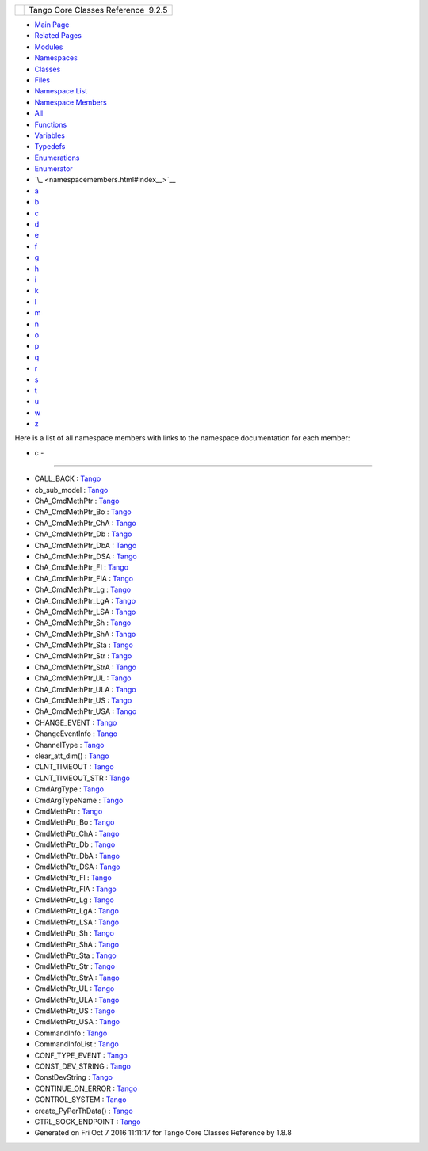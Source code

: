+----------+---------------------------------------+
| |Logo|   | Tango Core Classes Reference  9.2.5   |
+----------+---------------------------------------+

-  `Main Page <index.html>`__
-  `Related Pages <pages.html>`__
-  `Modules <modules.html>`__
-  `Namespaces <namespaces.html>`__
-  `Classes <annotated.html>`__
-  `Files <files.html>`__

-  `Namespace List <namespaces.html>`__
-  `Namespace Members <namespacemembers.html>`__

-  `All <namespacemembers.html>`__
-  `Functions <namespacemembers_func.html>`__
-  `Variables <namespacemembers_vars.html>`__
-  `Typedefs <namespacemembers_type.html>`__
-  `Enumerations <namespacemembers_enum.html>`__
-  `Enumerator <namespacemembers_eval.html>`__

-  `\_ <namespacemembers.html#index__>`__
-  `a <namespacemembers_a.html#index_a>`__
-  `b <namespacemembers_b.html#index_b>`__
-  `c <namespacemembers_c.html#index_c>`__
-  `d <namespacemembers_d.html#index_d>`__
-  `e <namespacemembers_e.html#index_e>`__
-  `f <namespacemembers_f.html#index_f>`__
-  `g <namespacemembers_g.html#index_g>`__
-  `h <namespacemembers_h.html#index_h>`__
-  `i <namespacemembers_i.html#index_i>`__
-  `k <namespacemembers_k.html#index_k>`__
-  `l <namespacemembers_l.html#index_l>`__
-  `m <namespacemembers_m.html#index_m>`__
-  `n <namespacemembers_n.html#index_n>`__
-  `o <namespacemembers_o.html#index_o>`__
-  `p <namespacemembers_p.html#index_p>`__
-  `q <namespacemembers_q.html#index_q>`__
-  `r <namespacemembers_r.html#index_r>`__
-  `s <namespacemembers_s.html#index_s>`__
-  `t <namespacemembers_t.html#index_t>`__
-  `u <namespacemembers_u.html#index_u>`__
-  `w <namespacemembers_w.html#index_w>`__
-  `z <namespacemembers_z.html#index_z>`__

Here is a list of all namespace members with links to the namespace
documentation for each member:

- c -
~~~~~

-  CALL\_BACK :
   `Tango <d1/d45/group__Client.html#gga6c80e2130b95642d5c39ee8db7a25620a0d735acd8a950dd8379589f3b3a392c1>`__
-  cb\_sub\_model :
   `Tango <d1/d45/group__Client.html#ga3a5254b5c0c8de0c71c18bad2bd742bc>`__
-  ChA\_CmdMethPtr :
   `Tango <de/ddf/namespaceTango.html#ae606bbfe74776f0a801f9135cb6f91f2>`__
-  ChA\_CmdMethPtr\_Bo :
   `Tango <de/ddf/namespaceTango.html#ac5d761a62e1e70a4cb4cd56ac191e407>`__
-  ChA\_CmdMethPtr\_ChA :
   `Tango <de/ddf/namespaceTango.html#a9178d3d7149c11b7855361d8e6835df9>`__
-  ChA\_CmdMethPtr\_Db :
   `Tango <de/ddf/namespaceTango.html#a5d3b787dc982495177cc4c8c15a4e21e>`__
-  ChA\_CmdMethPtr\_DbA :
   `Tango <de/ddf/namespaceTango.html#a445a95e38f8ccc7572c7d6a816cc4ad2>`__
-  ChA\_CmdMethPtr\_DSA :
   `Tango <de/ddf/namespaceTango.html#a6f5e67a58f92920da533a17ca55eee19>`__
-  ChA\_CmdMethPtr\_Fl :
   `Tango <de/ddf/namespaceTango.html#a96f177aabd7459d676af9401a2297a0e>`__
-  ChA\_CmdMethPtr\_FlA :
   `Tango <de/ddf/namespaceTango.html#abf1b1f8824e4e1ee0dbe5bf3d24743cf>`__
-  ChA\_CmdMethPtr\_Lg :
   `Tango <de/ddf/namespaceTango.html#abf0f2657a6aeeed1583fce1a90d5eb8b>`__
-  ChA\_CmdMethPtr\_LgA :
   `Tango <de/ddf/namespaceTango.html#a9dbc667893feeeeeebac90f89e1b8fcf>`__
-  ChA\_CmdMethPtr\_LSA :
   `Tango <de/ddf/namespaceTango.html#a45bce45e4f3aa8bf600d4f5cbc9197bb>`__
-  ChA\_CmdMethPtr\_Sh :
   `Tango <de/ddf/namespaceTango.html#a6c22f648270e1ba92fbddc8e3a830af2>`__
-  ChA\_CmdMethPtr\_ShA :
   `Tango <de/ddf/namespaceTango.html#ae3c3f3f7ec3d8cdcbebfd8d13fb9e359>`__
-  ChA\_CmdMethPtr\_Sta :
   `Tango <de/ddf/namespaceTango.html#aabddb254c3961a81c2ae529d9572fd1d>`__
-  ChA\_CmdMethPtr\_Str :
   `Tango <de/ddf/namespaceTango.html#a4d4a5e7cba67e879656879a31eae8847>`__
-  ChA\_CmdMethPtr\_StrA :
   `Tango <de/ddf/namespaceTango.html#a805a654c5cbb7b66cd6ad5f596a78e76>`__
-  ChA\_CmdMethPtr\_UL :
   `Tango <de/ddf/namespaceTango.html#ab0795ad758790e3d488b1d5a3e4a103d>`__
-  ChA\_CmdMethPtr\_ULA :
   `Tango <de/ddf/namespaceTango.html#a323da0256914bd98ae2cb15a3c598589>`__
-  ChA\_CmdMethPtr\_US :
   `Tango <de/ddf/namespaceTango.html#a8c38a987e4f5ec7694a1e3ea79a1e609>`__
-  ChA\_CmdMethPtr\_USA :
   `Tango <de/ddf/namespaceTango.html#ac0264d94dbc37f7b325f48f9f0e2df43>`__
-  CHANGE\_EVENT :
   `Tango <d1/d45/group__Client.html#gga5366e2a8cedf5aab5be8835974f787c6a65a4e38e653bfce94ecc77f071e71eaf>`__
-  ChangeEventInfo :
   `Tango <d1/d45/group__Client.html#gad6df317aebc920b1e9489cc83d80f2c0>`__
-  ChannelType :
   `Tango <de/ddf/namespaceTango.html#a9c408db056c1db3e584ec0a534209bf7>`__
-  clear\_att\_dim() :
   `Tango <de/ddf/namespaceTango.html#adb1cc901df596cd8aea1e5d51f0cf6ac>`__
-  CLNT\_TIMEOUT :
   `Tango <de/ddf/namespaceTango.html#abe8c0ba9a0f18b778477b1df2ffa2227>`__
-  CLNT\_TIMEOUT\_STR :
   `Tango <de/ddf/namespaceTango.html#a391adb957de83d43090c59de92eb7f30>`__
-  CmdArgType :
   `Tango <de/ddf/namespaceTango.html#a86ed7ac243c13a7813f08c3b899af170>`__
-  CmdArgTypeName :
   `Tango <de/ddf/namespaceTango.html#acebf8a42ed82b59c4eb5c4ba718297fe>`__
-  CmdMethPtr :
   `Tango <de/ddf/namespaceTango.html#aa8d5711e7c691caf3524baca40b9ab7c>`__
-  CmdMethPtr\_Bo :
   `Tango <de/ddf/namespaceTango.html#a6d826b2f939b87adf20cb02ca8c047b6>`__
-  CmdMethPtr\_ChA :
   `Tango <de/ddf/namespaceTango.html#a49503d5b26f69a614b6128025e27c7c9>`__
-  CmdMethPtr\_Db :
   `Tango <de/ddf/namespaceTango.html#aff18b55dba55a66275d7c5518366c7d0>`__
-  CmdMethPtr\_DbA :
   `Tango <de/ddf/namespaceTango.html#a7fadd416ab137ac02e90f277f82756e5>`__
-  CmdMethPtr\_DSA :
   `Tango <de/ddf/namespaceTango.html#a0d668ee23b223beb0f39e65dc467a882>`__
-  CmdMethPtr\_Fl :
   `Tango <de/ddf/namespaceTango.html#ad55ee490cc8123f90daf3d90732691d9>`__
-  CmdMethPtr\_FlA :
   `Tango <de/ddf/namespaceTango.html#a13fa64927f4e9467a01f7ea04ff4795f>`__
-  CmdMethPtr\_Lg :
   `Tango <de/ddf/namespaceTango.html#a4b9ae3b66981ac4167d9959b0068fd9b>`__
-  CmdMethPtr\_LgA :
   `Tango <de/ddf/namespaceTango.html#a30795b211f347703f1e78d3a53419990>`__
-  CmdMethPtr\_LSA :
   `Tango <de/ddf/namespaceTango.html#ae366eb5a5f2f842e5fafc8aafb5fa88c>`__
-  CmdMethPtr\_Sh :
   `Tango <de/ddf/namespaceTango.html#a6057a0b273689664d42521b8a3e0c5e0>`__
-  CmdMethPtr\_ShA :
   `Tango <de/ddf/namespaceTango.html#a6f460531420452c547678fe9a660789a>`__
-  CmdMethPtr\_Sta :
   `Tango <de/ddf/namespaceTango.html#a6d8931508939262d04735109f7303acb>`__
-  CmdMethPtr\_Str :
   `Tango <de/ddf/namespaceTango.html#ad5c6af4e436eab60c6f8101d3bc95f69>`__
-  CmdMethPtr\_StrA :
   `Tango <de/ddf/namespaceTango.html#a2d0553885eaaa7b6fa57d09b3692a975>`__
-  CmdMethPtr\_UL :
   `Tango <de/ddf/namespaceTango.html#a0862a2fc7c3157cadd8eb33085cf36cb>`__
-  CmdMethPtr\_ULA :
   `Tango <de/ddf/namespaceTango.html#af0e059c81670f1d7defd075ba8f0a5e9>`__
-  CmdMethPtr\_US :
   `Tango <de/ddf/namespaceTango.html#a74c0e35f6c9083e52a6112f6f2eeae93>`__
-  CmdMethPtr\_USA :
   `Tango <de/ddf/namespaceTango.html#a4622f449003b2446968a088011afd015>`__
-  CommandInfo :
   `Tango <d1/d45/group__Client.html#ga0e7b3d0d4f4606a890d79fdee1581f18>`__
-  CommandInfoList :
   `Tango <d1/d45/group__Client.html#ga702913bccb1c2d427d7a6f046602d657>`__
-  CONF\_TYPE\_EVENT :
   `Tango <de/ddf/namespaceTango.html#aabb3218da6deceb81899a5f116e0b508>`__
-  CONST\_DEV\_STRING :
   `Tango <de/ddf/namespaceTango.html#a86ed7ac243c13a7813f08c3b899af170a671166fff99c137e11ce5702209ee430>`__
-  ConstDevString :
   `Tango <de/ddf/namespaceTango.html#a31a504495ecab5fd862cb6e60d40360c>`__
-  CONTINUE\_ON\_ERROR :
   `Tango <d1/d45/group__Client.html#ggac36915c08d6722e33f71f00b3b1d2ff0affe786884b0ac7bd7e6a4a623fd84e04>`__
-  CONTROL\_SYSTEM :
   `Tango <de/ddf/namespaceTango.html#aed8a549dc231ff341d74d86482da1da7>`__
-  create\_PyPerThData() :
   `Tango <de/ddf/namespaceTango.html#a43fad155477a5f86d88574f1d8e2ac21>`__
-  CTRL\_SOCK\_ENDPOINT :
   `Tango <de/ddf/namespaceTango.html#a8a076a4c53258bf22563d97e20dc840b>`__

-  Generated on Fri Oct 7 2016 11:11:17 for Tango Core Classes Reference
   by |doxygen| 1.8.8

.. |Logo| image:: logo.jpg
.. |doxygen| image:: doxygen.png
   :target: http://www.doxygen.org/index.html
